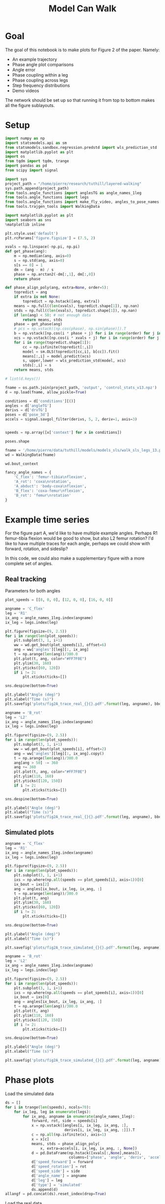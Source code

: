 #+TITLE: Model Can Walk

* Goal

The goal of this notebook is to make plots for Figure 2 of the paper. Namely:
- An example trajectory
- Phase angle plot comparisons
- Angle error
- Phase coupling within a leg
- Phase coupling across legs
- Step frequency distributions
- Demo videos

The network should be set up so that running it from top to bottom makes all the figure sublayouts.

* Setup

#+BEGIN_SRC jupyter-python
import numpy as np
import statsmodels.api as sm
from statsmodels.sandbox.regression.predstd import wls_prediction_std
import matplotlib.pyplot as plt
import os
from tqdm import tqdm, trange
import pandas as pd
from scipy import signal
#+END_SRC

#+RESULTS:

#+BEGIN_SRC jupyter-python
import sys
project_path = "/home/pierre/research/tuthill/layered-walking"
sys.path.append(project_path)
from tools.angle_functions import anglesTG as angle_names_1leg
from tools.angle_functions import legs
from tools.angle_functions import make_fly_video, angles_to_pose_names
from tools.trajgen_tools import WalkingData
#+END_SRC

#+RESULTS:

#+BEGIN_SRC jupyter-python
import matplotlib.pyplot as plt
import seaborn as sns
%matplotlib inline

plt.style.use('default')
plt.rcParams['figure.figsize'] = (7.5, 2)
#+END_SRC


#+RESULTS:

#+BEGIN_SRC jupyter-python
xvals = np.linspace(-np.pi, np.pi)
def get_phase(ang):
    m = np.median(ang, axis=0)
    s = np.std(ang, axis=0)
    s[s == 0] = 1
    dm = (ang - m) / s
    phase = np.arctan2(-dm[:,1], dm[:,0])
    return phase

def phase_align_poly(ang, extra=None, order=5):
    topredict = ang
    if extra is not None:
        topredict = np.hstack([ang, extra])
    means = np.full((len(xvals), topredict.shape[1]), np.nan)
    stds = np.full((len(xvals), topredict.shape[1]), np.nan)
    if len(ang) < 50: # not enough data
        return means, stds
    phase = get_phase(ang)
    # pcs = np.vstack([np.cos(phase), np.sin(phase)]).T
    b = np.vstack([np.cos(i * phase + j) for i in range(order) for j in [0, np.pi/2]]).T
    xcs = np.vstack([np.cos(i * xvals + j) for i in range(order) for j in [0, np.pi/2]]).T
    for i in range(topredict.shape[1]):
        cc = np.isfinite(topredict[:,i])
        model = sm.OLS(topredict[cc,i], b[cc]).fit()
        means[:,i] = model.predict(xcs)
        s, upper,lower = wls_prediction_std(model, xcs)
        stds[:,i] = s
    return means, stds

#+END_SRC

#+RESULTS:

#+BEGIN_SRC jupyter-python
# list(d.keys())
#+END_SRC

#+RESULTS:


#+BEGIN_SRC jupyter-python
fname = os.path.join(project_path, 'output', 'control_stats_v13.npz')
d = np.load(fname, allow_pickle=True)

conditions = d['conditions'][()]
angles = d['angleTG']
derivs = d['drvTG']
poses = d['pose_3d']
accels = signal.savgol_filter(derivs, 5, 2, deriv=1, axis=3)


speeds = np.array([x['context'] for x in conditions])

#+END_SRC

#+RESULTS:

#+BEGIN_SRC jupyter-python
poses.shape
#+END_SRC

#+RESULTS:
| 500 | 600 | 6 | 5 | 3 |


#+BEGIN_SRC jupyter-python
fname = '/home/pierre/data/tuthill/models/models_sls/walk_sls_legs_13.pickle'
wd = WalkingData(fname)
#+END_SRC

#+RESULTS:

#+BEGIN_SRC jupyter-python
wd.bout_context
#+END_SRC

#+RESULTS:
: array([[ 9.968394 , -0.2343701,  2.8402553],
:        [ 5.0455656,  8.416804 , -0.6643358],
:        [ 8.86242  ,  8.355217 , -1.4570035],
:        ...,
:        [ 9.824624 ,  3.8363965,  2.475409 ],
:        [13.015    , -0.6182214,  1.8810371],
:        [ 6.7187276, -3.0979152,  2.84063  ]], dtype=float32)

#+BEGIN_SRC jupyter-python
fancy_angle_names = {
    'C_flex': 'femur-tibia\nflexion',
    'A_rot': 'coxa\nrotation',
    'A_abduct': 'body-coxa\nflexion',
    'B_flex': 'coxa-femur\nflexion',
    'B_rot': 'femur\nrotation'
}
#+END_SRC

#+RESULTS:


* Example time series

For the figure part A, we'd like to have multiple example angles. Perhaps R1 femur-tibia flexion would be good to show, but also L2 femur rotation?
I'd like to have multiple traces for each angle, perhaps we could show with forward, rotation, and sideslip?

In this code, we could also make a supplementary figure with a more complete set of angles.

** Real tracking

Parameters for both angles
#+BEGIN_SRC jupyter-python
plot_speeds = [[8, 0, 0], [12, 0, 0], [16, 0, 0]]
#+END_SRC

#+RESULTS:


#+BEGIN_SRC jupyter-python
angname = 'C_flex'
leg = 'R1'
ix_ang = angle_names_1leg.index(angname)
ix_leg = legs.index(leg)

plt.figure(figsize=(9, 2.5))
for i in range(len(plot_speeds)):
    plt.subplot(3, 1, i+1)
    ww = wd.get_bout(plot_speeds[i], offset=6)
    ang = ww['angles'][leg][:, ix_ang]
    t = np.arange(len(ang))/300.0
    plt.plot(t, ang, color="#FF7F0E")
    plt.ylim(30, 160)
    plt.yticks([60, 120])
    if i != 2:
        plt.xticks(ticks=[])

sns.despine(bottom=True)

plt.ylabel("Angle (deg)")
plt.xlabel("Time (s)")
plt.savefig('plots/fig2A_trace_real_{}{}.pdf'.format(leg, angname), bbox_inches = "tight")
#+END_SRC

#+RESULTS:
[[file:./.ob-jupyter/e48225cfdb4cfae6a7750bc8f107baf9609d9f80.png]]


#+BEGIN_SRC jupyter-python
angname = 'B_rot'
leg = 'L2'
ix_ang = angle_names_1leg.index(angname)
ix_leg = legs.index(leg)

plt.figure(figsize=(9, 2.5))
for i in range(len(plot_speeds)):
    plt.subplot(3, 1, i+1)
    ww = wd.get_bout(plot_speeds[i], offset=2)
    ang = ww['angles'][leg][:, ix_ang].copy()
    t = np.arange(len(ang))/300.0
    ang[ang > 50] -= 360
    ang += 360
    plt.plot(t, ang, color="#FF7F0E")
    plt.ylim(110, 160)
    plt.yticks([120, 150])
    if i != 2:
        plt.xticks(ticks=[])

sns.despine(bottom=True)

plt.ylabel("Angle (deg)")
plt.xlabel("Time (s)")
plt.savefig('plots/fig2A_trace_real_{}{}.pdf'.format(leg, angname), bbox_inches = "tight")
#+END_SRC

#+RESULTS:
[[file:./.ob-jupyter/20b7f47459f6cbfc91ab5dd638d519c7cb776f89.png]]

** Simulated plots

#+BEGIN_SRC jupyter-python
angname = 'C_flex'
leg = 'R1'
ix_ang = angle_names_1leg.index(angname)
ix_leg = legs.index(leg)

plt.figure(figsize=(9, 2.5))
for i in range(len(plot_speeds)):
    plt.subplot(3, 1, i+1)
    ixs = np.where(np.all(speeds == plot_speeds[i], axis=1))[0]
    ix_bout = ixs[2]
    ang = angles[ix_bout, ix_leg, ix_ang, :]
    t = np.arange(len(ang))/300.0
    plt.plot(t, ang)
    plt.ylim(30, 160)
    plt.yticks([60, 120])
    if i != 2:
        plt.xticks(ticks=[])

sns.despine(bottom=True)

plt.ylabel("Angle (deg)")
plt.xlabel("Time (s)")

plt.savefig('plots/fig2A_trace_simulated_{}{}.pdf'.format(leg, angname), bbox_inches = "tight")
#+END_SRC

#+RESULTS:
[[file:./.ob-jupyter/585bfdf69144dc8694ddd6f45a1eb1839faf052e.png]]


#+BEGIN_SRC jupyter-python
angname = 'B_rot'
leg = 'L2'
ix_ang = angle_names_1leg.index(angname)
ix_leg = legs.index(leg)

plt.figure(figsize=(9, 2.5))
for i in range(len(plot_speeds)):
    plt.subplot(3, 1, i+1)
    ixs = np.where(np.all(speeds == plot_speeds[i], axis=1))[0]
    ix_bout = ixs[0]
    ang = angles[ix_bout, ix_leg, ix_ang, :]
    t = np.arange(len(ang))/300.0
    plt.plot(t, ang)
    plt.ylim(110, 160)
    plt.yticks([120, 150])
    if i != 2:
        plt.xticks(ticks=[])

sns.despine(bottom=True)

plt.ylabel("Angle (deg)")
plt.xlabel("Time (s)")

plt.savefig('plots/fig2A_trace_simulated_{}{}.pdf'.format(leg, angname), bbox_inches = "tight")
#+END_SRC

#+RESULTS:
[[file:./.ob-jupyter/c5c662949b79f088eab76b49c187fa7ce24a40bd.png]]

* Phase plots

Load the simulated data
#+BEGIN_SRC jupyter-python
ds = []
for i in trange(len(speeds), ncols=70):
    for ix_leg, leg in enumerate(legs):
        for ix_ang, angname in enumerate(angle_names_1leg):
            forward, rot, side = speeds[i]
            x = np.vstack([angles[i, ix_leg, ix_ang, :],
                           derivs[i, ix_leg, ix_ang, :]]).T
            c = np.all(np.isfinite(x), axis=1)
            x = x[c]
            means, stds = phase_align_poly(
                x, extra=accels[i, ix_leg, ix_ang, :, None])
            d = pd.DataFrame(np.hstack([xvals[:,None],means]),
                             columns=['phase', 'angle', 'deriv', 'accel'])
            d['speed_forward'] = forward
            d['speed_rotation'] = rot
            d['speed_side'] = side
            d['angle_name'] = angname
            d['leg'] = leg
            d['type'] = 'simulated'
            ds.append(d)
allangf = pd.concat(ds).reset_index(drop=True)
#+END_SRC

#+RESULTS:
: 100%|███████████████████████████████| 500/500 [00:58<00:00,  8.61it/s]


Load the real data
#+BEGIN_SRC jupyter-python
ds = []
bnums = wd._get_minlen_bnums(400)
for i in trange(len(bnums), ncols=70):
    bnum = bnums[i]
    ww = wd.get_bnum(bnum)
    mean_speed = np.mean(ww['contexts'], axis=0)
    forward, rot, side = mean_speed
    for ix_leg, leg in enumerate(legs):
        for ix_ang, angname in enumerate(angle_names_1leg):
            angs = ww['angles'][leg][:, ix_ang]
            drvs = ww['derivatives'][leg][:, ix_ang]
            acls = signal.savgol_filter(drvs, 5, 2, deriv=1)
            x = np.vstack([angs, drvs]).T
            c = np.all(np.isfinite(x), axis=1)
            x = x[c]
            means, stds = phase_align_poly(
                x, extra=acls[:,None])
            d = pd.DataFrame(np.hstack([xvals[:,None],means]),
                             columns=['phase', 'angle', 'deriv', 'accel'])
            d['speed_forward_raw'] = forward
            d['speed_rotation_raw'] = rot
            d['speed_side_raw'] = side
            d['angle_name'] = angname
            d['leg'] = leg
            d['bnum'] = bnum
            d['type'] = 'real'
            ds.append(d)
realangf = pd.concat(ds).reset_index(drop=True)

realangf['speed_forward'] = ((realangf['speed_forward_raw'] + 2) // 4) * 4
realangf['speed_rotation'] = ((realangf['speed_rotation_raw'] + 2) // 4) * 4
realangf['speed_side'] = ((realangf['speed_side_raw'] + 1) // 2) * 2

realangf['speed_forward'] = realangf['speed_forward'].astype('int')
realangf['speed_rotation'] = realangf['speed_rotation'].astype('int')
realangf['speed_side'] = realangf['speed_side'].astype('int')
#+END_SRC

#+RESULTS:
: 100%|███████████████████████████████| 171/171 [00:23<00:00,  7.36it/s]

#+BEGIN_SRC jupyter-python
fullangf = pd.concat([allangf, realangf]).reset_index(drop=True)
#+END_SRC

#+RESULTS:

#+RESULTS:

#+BEGIN_SRC jupyter-python
fullangf['deriv_units'] = fullangf['deriv'] * 300.0
fullangf['accel_units'] = fullangf['accel'] * 300.0 * 300.0
#+END_SRC

#+RESULTS:




#+BEGIN_SRC jupyter-python
leg = 'R1'
angname = 'C_flex'

dd = fullangf
c = (dd['speed_side'].abs() <= 3) & (dd['speed_rotation'].abs() <= 3) \
    & (dd['speed_forward'] > 1) \
    & (dd['angle_name'] == angname) & (dd['leg'] == leg)
g = sns.relplot(data=dd[c], x="phase", y="angle", hue="type",
                estimator=np.mean, err_style='band', ci=95,
                col="speed_forward", kind="line", height=3, aspect=0.8)
g.set(ylabel="Angle (deg)")
plt.savefig('plots/fig2B_phase_angle_{}{}.pdf'.format(leg, angname), bbox_inches = "tight")

c = (dd['speed_side'].abs() <= 3) & (dd['speed_rotation'].abs() <= 3) \
    & (dd['speed_forward'] > 1) \
    & (dd['angle_name'] == angname) & (dd['leg'] == leg)
g = sns.relplot(data=dd[c], x="phase", y="deriv_units", hue="type",
                estimator=np.mean, err_style='band', ci=95,
                col="speed_forward", kind="line", height=3, aspect=0.8)
g.set(ylabel="Derivative (deg/s)")
plt.savefig('plots/fig2B_phase_deriv_{}{}.pdf'.format(leg, angname), bbox_inches = "tight")

c = (dd['speed_side'].abs() <= 3) & (dd['speed_rotation'].abs() <= 3) \
    & (dd['speed_forward'] > 1) \
    & (dd['angle_name'] == angname) & (dd['leg'] == leg)
g = sns.relplot(data=dd[c], x="phase", y="accel_units", hue="type",
                estimator=np.mean, err_style='band', ci=95,
                col="speed_forward", kind="line", height=3, aspect=0.8)
g.set(ylabel="Acceleration (deg/s^2)")
plt.savefig('plots/fig2B_phase_accel_{}{}.pdf'.format(leg, angname), bbox_inches = "tight")

#+END_SRC

#+RESULTS:
:RESULTS:
[[file:./.ob-jupyter/a95404ee5acda38b42b679df2a85ab6d5ae7c31a.png]]
[[file:./.ob-jupyter/46935b5ace0e1cf0f14f056f7b1eed1f682256e6.png]]
[[file:./.ob-jupyter/bcb08ba25361a1db665ea733f9ac986ecc4f3051.png]]
:END:

#+BEGIN_SRC jupyter-python
leg = 'L2'
angname = 'B_rot'

dd = fullangf
c = (dd['speed_side'].abs() <= 3) & (dd['speed_rotation'].abs() <= 3) \
    & (dd['speed_forward'] > 1) \
    & (dd['angle_name'] == angname) & (dd['leg'] == leg)
g = sns.relplot(data=dd[c], x="phase", y="angle", hue="type",
                estimator=np.mean, err_style='band', ci=95,
                col="speed_forward", kind="line", height=3, aspect=0.8)
g.set(ylabel="Angle (deg)")
plt.savefig('plots/fig2B_phase_angle_{}{}.pdf'.format(leg, angname), bbox_inches = "tight")

c = (dd['speed_side'].abs() <= 3) & (dd['speed_rotation'].abs() <= 3) \
    & (dd['speed_forward'] > 1) \
    & (dd['angle_name'] == angname) & (dd['leg'] == leg)
g = sns.relplot(data=dd[c], x="phase", y="deriv_units", hue="type",
                estimator=np.mean, err_style='band', ci=95,
                col="speed_forward", kind="line", height=3, aspect=0.8)
g.set(ylabel="Derivative (deg/s)")
plt.savefig('plots/fig2B_phase_deriv_{}{}.pdf'.format(leg, angname), bbox_inches = "tight")

c = (dd['speed_side'].abs() <= 3) & (dd['speed_rotation'].abs() <= 3) \
    & (dd['speed_forward'] > 1) \
    & (dd['angle_name'] == angname) & (dd['leg'] == leg)
g = sns.relplot(data=dd[c], x="phase", y="accel_units", hue="type",
                estimator=np.mean, err_style='band', ci=95,
                col="speed_forward", kind="line", height=3, aspect=0.8)
g.set(ylabel="Acceleration (deg/s^2)")
plt.savefig('plots/fig2B_phase_accel_{}{}.pdf'.format(leg, angname), bbox_inches = "tight")
#+END_SRC

#+RESULTS:
:RESULTS:
[[file:./.ob-jupyter/72cceb5a82fcc52f8e3b1e704a29d8f07e06ee95.png]]
[[file:./.ob-jupyter/267544fb72bd24905153c732bac7a72357cbf888.png]]
[[file:./.ob-jupyter/9530c307796f2b61fff65be11311073399cb5faa.png]]
:END:


* Angle errors

#+BEGIN_SRC jupyter-python
def circular_mean(x):
    return np.degrees(np.angle(np.nanmean(np.exp(1j * np.radians(x)))))
#+END_SRC

#+RESULTS:

#+BEGIN_SRC jupyter-python
columns = ['leg', 'speed_forward', 'speed_rotation', 'speed_side', 'angle_name', 'phase']

ds = []
for var in ['angle', 'deriv', 'accel']:
    print(var)
    if var == 'angle':
        mean_fun = circular_mean
    else:
        mean_fun = np.nanmean
    sd = allangf.groupby(columns)[var].agg(mean_fun)
    rd = realangf.groupby(columns)[var].agg(mean_fun)
    out = sd - rd
    errors = out.reset_index().groupby(columns[:-1])[var]\
                              .agg(lambda x: np.abs(mean_fun(np.abs(x))))

    erange = rd.reset_index().groupby(columns[:-1])[var]\
                             .agg(lambda x: np.max(x) - np.min(x))

    percent_errors = (errors / erange) * 100.0

    errors = errors.reset_index()
    errors[var+'_percent'] = percent_errors.reset_index()[var]
    errors = errors[~errors[var].isnull()]
    ds.append(errors)

angle_errors = pd.merge(pd.merge(ds[0], ds[1]), ds[2])

fancy_angle_names = {
    'C_flex': 'femur-tibia\nflexion',
    'A_rot': 'coxa\nrotation',
    'A_abduct': 'body-coxa\nflexion',
    'B_flex': 'coxa-femur\nflexion',
    'B_rot': 'femur\nrotation'
}
angle_errors['fancy_angle_name'] = [fancy_angle_names[x] for x in angle_errors['angle_name']]

angle_errors['deriv_units'] = angle_errors['deriv'] * 300.0
angle_errors['accel_units'] = angle_errors['accel'] * 300.0 * 300.0
#+END_SRC

#+RESULTS:
: angle
: /tmp/ipykernel_1248377/855530367.py:2: RuntimeWarning: Mean of empty slice
:   return np.degrees(np.angle(np.nanmean(np.exp(1j * np.radians(x)))))
: deriv
: /tmp/ipykernel_1248377/1432084253.py:14: RuntimeWarning: Mean of empty slice
:   .agg(lambda x: np.abs(mean_fun(np.abs(x))))
: accel
: /tmp/ipykernel_1248377/1432084253.py:14: RuntimeWarning: Mean of empty slice
:   .agg(lambda x: np.abs(mean_fun(np.abs(x))))


#+BEGIN_SRC jupyter-python
plt.figure(figsize=(5, 4))
plt.subplot(1, 3, 1)
g = sns.violinplot(y='fancy_angle_name', x='angle', data=angle_errors,
                   hue=True, hue_order=[True, False], split=True, orient='h', color='black')
g.set(ylabel='Angle', xlabel='Angle\nerror (deg)')
g.legend_ = None

plt.subplot(1, 3, 2)
g = sns.violinplot(y='fancy_angle_name', x='deriv_units', data=angle_errors,
                   hue=True, hue_order=[True, False], split=True, orient='h', color='black')
g.set(ylabel='', xlabel='Derivative\nerror (deg/s)', yticklabels=[])
g.legend_ = None

plt.subplot(1, 3, 3)
g = sns.violinplot(y='fancy_angle_name', x='accel_units', data=angle_errors,
                   hue=True, hue_order=[True, False], split=True, orient='h', color='black')
g.set(ylabel='', xlabel='Acceleration\nerror (deg/s^2)', yticklabels=[])
g.legend_ = None

plt.savefig('plots/fig2C_error_raw_horizontal.pdf', bbox_inches = "tight")
#+END_SRC

#+RESULTS:
[[file:./.ob-jupyter/ce815b1e0d4cc42c1f74d41b029da1232490fad9.png]]

#+BEGIN_SRC jupyter-python
plt.figure(figsize=(6, 4))
ax = plt.subplot(2, 1, 1)
g = sns.violinplot(x='angle_name', y='angle', data=angle_errors, color='lightgray', cut=0)
g.set(ylabel='Angle error (deg)', xlabel='')
plt.axhline(5.9, linestyle='dotted', color='gray')
ax.set_xticklabels([])
g.legend_ = None

plt.subplot(2, 1, 2)
g = sns.violinplot(x='fancy_angle_name', y='deriv_units', data=angle_errors, color='lightgray', cut=0)
g.set(xlabel='Angle', ylabel='Derivative error (deg/s)')
# plt.axhline(5.9, linestyle='dotted', color='black')
g.legend_ = None

plt.savefig('plots/fig2C_error_raw_vertical.pdf', bbox_inches = "tight")
#+END_SRC

#+RESULTS:
[[file:./.ob-jupyter/6346f591818bdbc31305ac66ff2e92cb6d5764f4.png]]


#+BEGIN_SRC jupyter-python
plt.figure(figsize=(2.5*3, 4))
plt.subplot(1, 3, 1)
g = sns.violinplot(y='fancy_angle_name', x='angle_percent', data=angle_errors, cut=0.2, bw=0.1,
                   hue=True, hue_order=[True, False], split=True, orient='h', color='black')
g.set(ylabel='Angle', xlabel='Angle\npercent error', xlim=(-1, 130))
g.legend_ = None

plt.subplot(1, 3, 2)
g = sns.violinplot(y='fancy_angle_name', x='deriv_percent', data=angle_errors, cut=1, bw=0.2,
                   hue=True, hue_order=[True, False], split=True, orient='h', color='black')
g.set(ylabel='', xlabel='Derivative\npercent error', yticklabels=[], xlim=(0, 50))
g.legend_ = None

plt.subplot(1, 3, 3)
g = sns.violinplot(y='fancy_angle_name', x='accel_percent', data=angle_errors, cut=1, bw=0.2,
                   hue=True, hue_order=[True, False], split=True, orient='h', color='black')
g.set(ylabel='', xlabel='Acceleration\npercent error', yticklabels=[], xlim=(0, 50))
g.legend_ = None

plt.savefig('plots/fig2C_error_percent.pdf', bbox_inches = "tight")
#+END_SRC

#+RESULTS:
[[file:./.ob-jupyter/f3947055e4639b0829292262bac94bf59d9a2c9f.png]]


* Phase coupling within a leg - angles version
Here we make Figure 2D, which conveys the coupling with a single leg.
In the past, I have conveyed this by plotting each leg angle against the phase of a single joint.

I'll try to do this with one figure per leg. For T1 and T3, we can use femur-tibia flexion as phase. For T2, we can use femur-rotation.

Load the simulated data
#+BEGIN_SRC jupyter-python
cols = [x + '_' + y for x in angle_names_1leg
        for y in ['angle', 'deriv', 'accel']]
ds = []
for i in trange(len(speeds), ncols=70):
    for ix_leg, leg in enumerate(legs):
        if leg in ['L2', 'R2']:
            phaseang = 'B_rot'
        else:
            phaseang = 'C_flex'
        forward, rot, side = speeds[i]
        ix_ang_phase = angle_names_1leg.index(phaseang)
        x = np.vstack([angles[i, ix_leg, ix_ang_phase, :],
                       derivs[i, ix_leg, ix_ang_phase, :]]).T
        rest = []
        for ix_ang, angname in enumerate(angle_names_1leg):
            rest.append(angles[i, ix_leg, ix_ang, :])
            rest.append(derivs[i, ix_leg, ix_ang, :])
            rest.append(accels[i, ix_leg, ix_ang, :])
        rest = np.vstack(rest).T
        c = np.all(np.isfinite(rest), axis=1)
        x = x[c]
        rest = rest[c]
        means, stds = phase_align_poly(x, extra=rest)
        d = pd.DataFrame(np.hstack([xvals[:,None],means[:,2:]]),
                         columns=['phase'] + cols)
        d['speed_forward'] = forward
        d['speed_rotation'] = rot
        d['speed_side'] = side
        d['angle_name'] = angname
        d['leg'] = leg
        d['type'] = 'simulated'
        ds.append(d)
allangf_sync = pd.concat(ds).reset_index(drop=True)
#+END_SRC

#+RESULTS:
: 100%|███████████████████████████████| 500/500 [00:44<00:00, 11.14it/s]


Load the real data
#+BEGIN_SRC jupyter-python
cols = [x + '_' + y for x in angle_names_1leg
        for y in ['angle', 'deriv', 'accel']]
ds = []
bnums = wd._get_minlen_bnums(400)
for i in trange(len(bnums), ncols=70):
    bnum = bnums[i]
    ww = wd.get_bnum(bnum)
    mean_speed = np.mean(ww['contexts'], axis=0)
    forward, rot, side = mean_speed
    for ix_leg, leg in enumerate(legs):
        if leg in ['L2', 'R2']:
            phaseang = 'B_rot'
        else:
            phaseang = 'C_flex'
        ix_ang_phase = angle_names_1leg.index(phaseang)
        x = np.vstack([ww['angles'][leg][:, ix_ang_phase],
                       ww['derivatives'][leg][:, ix_ang_phase]]).T
        rest = []
        for ix_ang, angname in enumerate(angle_names_1leg):
            angs = ww['angles'][leg][:, ix_ang]
            drvs = ww['derivatives'][leg][:, ix_ang]
            acls = signal.savgol_filter(drvs, 5, 2, deriv=1)
            rest.append(angs)
            rest.append(drvs)
            rest.append(acls)
        rest = np.vstack(rest).T
        c = np.all(np.isfinite(rest), axis=1)
        means, stds = phase_align_poly(x, extra=rest)
        d = pd.DataFrame(np.hstack([xvals[:,None],means[:,2:]]),
                         columns=['phase'] + cols)
        d['speed_forward_raw'] = forward
        d['speed_rotation_raw'] = rot
        d['speed_side_raw'] = side
        d['angle_name'] = angname
        d['leg'] = leg
        d['bnum'] = bnum
        d['type'] = 'real'
          ds.append(d)
realangf_sync = pd.concat(ds).reset_index(drop=True)

realangf_sync['speed_forward'] = ((realangf_sync['speed_forward_raw'] + 2) // 4) * 4
realangf_sync['speed_rotation'] = ((realangf_sync['speed_rotation_raw'] + 2) // 4) * 4
realangf_sync['speed_side'] = ((realangf_sync['speed_side_raw'] + 1) // 2) * 2
realangf_sync['speed_forward'] = realangf_sync['speed_forward'].astype('int')
realangf_sync['speed_rotation'] = realangf_sync['speed_rotation'].astype('int')
realangf_sync['speed_side'] = realangf_sync['speed_side'].astype('int')
#+END_SRC

#+RESULTS:
: 100%|███████████████████████████████| 171/171 [00:17<00:00,  9.51it/s]


#+BEGIN_SRC jupyter-python
fullangf_sync_raw = pd.concat([allangf_sync, realangf_sync]).reset_index(drop=True)
#+END_SRC

#+RESULTS:

#+BEGIN_SRC jupyter-python
fullangf_sync_melt = pd.melt(
    fullangf_sync_raw,
    id_vars=['phase','speed_forward',
             'speed_rotation', 'speed_side', 'angle_name',
             'speed_forward_raw', 'speed_rotation_raw', 'speed_side_raw',
             'leg', 'type', 'bnum'])
fullangf_sync_melt['order'] = [x.split('_')[-1] for x in fullangf_sync_melt['variable']]

fullangf_sync = fullangf_sync_melt[fullangf_sync_melt['order'] == 'angle'].reset_index(drop=True)
fullangf_sync.loc[:,'angle_name'] = [x.replace('_angle', '') for x in fullangf_sync['variable']]
fullangf_sync.loc[:,'angle'] = fullangf_sync['value'].values
fullangf_sync.loc[:,'deriv'] = fullangf_sync_melt.loc[
    fullangf_sync_melt['order'] == 'deriv', 'value'].values
fullangf_sync.loc[:,'accel'] = fullangf_sync_melt.loc[
    fullangf_sync_melt['order'] == 'accel', 'value'].values
#+END_SRC

#+RESULTS:

#+BEGIN_SRC jupyter-python
fullangf_sync['fancy_angle_name'] = [fancy_angle_names[x] for x in fullangf_sync['angle_name']]
#+END_SRC


#+RESULTS:

#+BEGIN_SRC jupyter-python
# leg = 'L1'
dd = fullangf_sync
c = (dd['speed_side'].abs() <= 3) & (dd['speed_rotation'].abs() <= 3) \
    & (dd['speed_forward'] == 12)
g = sns.relplot(data=dd[c], x="phase", y="angle", hue="type",
                estimator=np.mean, err_style='band', ci=95,
                row='leg', col="fancy_angle_name", kind="line",
                height=2, aspect=0.8, facet_kws={'sharey': False, 'sharex': True})
g.axes[0][0].set_ylabel('angle')
g.set_titles("{row_name} {col_name}")

plt.savefig('plots/fig2D_coupling_perleg.pdf', bbox_inches = "tight")
#+END_SRC

#+RESULTS:
:RESULTS:
[[file:./.ob-jupyter/68bf59a9410c6e7891331775608522fe09475962.png]]
[[file:./.ob-jupyter/9ddd8d17abc57e9d8000246acfecef7639825ed4.png]]
:END:

* Phase coupling within a leg - phase version
#+BEGIN_SRC jupyter-python
ds = []
for i in trange(len(speeds), ncols=70):
    forward, rot, side = speeds[i]
    d = pd.DataFrame()
    for ix_leg, leg in enumerate(legs):
        for ix_ang, angname in enumerate(angle_names_1leg):
            x = np.vstack([angles[i, ix_leg, ix_ang, :],
                           derivs[i, ix_leg, ix_ang, :]]).T
            phase = get_phase(x)
            key = leg + angname
            d[key] = phase
    d['speed_forward'] = forward
    d['speed_rotation'] = rot
    d['speed_side'] = side
    d['type'] = 'simulated'
    ds.append(d)
phases_byleg_sim = pd.concat(ds).reset_index(drop=True)
#+END_SRC

#+RESULTS:
: 100%|██████████████████████████████| 500/500 [00:04<00:00, 107.86it/s]


#+BEGIN_SRC jupyter-python
ds = []
bnums = wd._get_minlen_bnums(400)
for i in trange(len(bnums), ncols=70):
    bnum = bnums[i]
    ww = wd.get_bnum(bnum)
    mean_speed = np.mean(ww['contexts'], axis=0)
    forward, rot, side = mean_speed
    d = pd.DataFrame()
    for ix_leg, leg in enumerate(legs):
        for ix_ang, angname in enumerate(angle_names_1leg):
            x = np.vstack([ww['angles'][leg][:, ix_ang],
                           ww['derivatives'][leg][:, ix_ang]]).T
            phase = get_phase(x)
            key = leg + angname
            d[key] = phase
    d['speed_forward'] = forward
    d['speed_rotation'] = rot
    d['speed_side'] = side
    d['type'] = 'real'
    ds.append(d)
phases_byleg_real = pd.concat(ds).reset_index(drop=True)
#+END_SRC

#+RESULTS:
: 100%|███████████████████████████████| 171/171 [00:01<00:00, 99.52it/s]

#+BEGIN_SRC jupyter-python
phases_byleg = pd.concat([phases_byleg_sim, phases_byleg_real])
#+END_SRC

#+RESULTS:


#+BEGIN_SRC jupyter-python
d = phases_byleg
fig, subplots = plt.subplots(6, 5, figsize=(9, 1.5*6))
for ix_leg, leg in enumerate(legs):
    if leg in ['L2', 'R2']:
        refname = 'B_rot'
    else:
        refname = 'C_flex'
    for ix_ang, angname in enumerate(sorted(angle_names_1leg)):
        ax = subplots[ix_leg][ix_ang]
        if angname == refname:
            if ix_leg == 0:
                ax.set_title(fancy_angle_names[angname])
            ax.set_axis_off()
            continue
        d = phases_byleg[phases_byleg['type'] == 'simulated']
        sns.kdeplot(np.mod(d[leg + angname] - d[leg + refname] + np.pi, 2*np.pi)-np.pi,
                    cut=0, shade=True, ax=ax)
        d = phases_byleg[phases_byleg['type'] == 'real']
        sns.kdeplot(np.mod(d[leg + angname] - d[leg + refname] + np.pi, 2*np.pi)-np.pi,
                    cut=0, shade=True, ax=ax)
        ax.set_ylim(0, 1.5)
        if ix_leg == 0:
            ax.set_title(fancy_angle_names[angname])
        if ix_ang == 0:
            ax.set_ylabel(leg + "\nProbability density")
        else:
            ax.set_yticklabels([])
            ax.set_ylabel("")
        if ix_leg != 5:
            ax.set_xticklabels([])

plt.savefig("plots/fig2F_phases_withinleg.pdf", bbox_inches = "tight")
#+END_SRC

#+RESULTS:
[[file:./.ob-jupyter/16a7476799877fbb71cf698558d1967a5bd5bcfe.png]]


* Phase coupling across legs

How to demonstrate the phase coupling across the legs?
I guess we extract the phase from each leg, and compute the difference mod 2 pi?

#+BEGIN_SRC jupyter-python
ds = []
for i in trange(len(speeds), ncols=70):
    d = pd.DataFrame()
    forward, rot, side = speeds[i]
    for ix_leg, leg in enumerate(legs):
        if leg in ['L2', 'R2']:
            phaseang = 'B_rot'
        else:
            phaseang = 'C_flex'
        ix_ang_phase = angle_names_1leg.index(phaseang)
        x = np.vstack([angles[i, ix_leg, ix_ang_phase, :],
                       derivs[i, ix_leg, ix_ang_phase, :]]).T
        phase = get_phase(x)
        d['phase_' + leg] = phase


    d['speed_forward'] = forward
    d['speed_rotation'] = rot
    d['speed_side'] = side
    d['type'] = 'simulated'
    ds.append(d)
phased_sim = pd.concat(ds).reset_index(drop=True)
#+END_SRC

#+RESULTS:
: 100%|██████████████████████████████| 500/500 [00:01<00:00, 372.32it/s]


#+BEGIN_SRC jupyter-python
ds = []
bnums = wd._get_minlen_bnums(400)
for i in trange(len(bnums), ncols=70):
    bnum = bnums[i]
    ww = wd.get_bnum(bnum)
    mean_speed = np.mean(ww['contexts'], axis=0)
    forward, rot, side = mean_speed
    d = pd.DataFrame()
    for ix_leg, leg in enumerate(legs):
        if leg in ['L2', 'R2']:
            phaseang = 'B_rot'
        else:
            phaseang = 'C_flex'
        ix_ang_phase = angle_names_1leg.index(phaseang)
        x = np.vstack([ww['angles'][leg][:, ix_ang_phase],
                       ww['derivatives'][leg][:, ix_ang_phase]]).T
        phase = get_phase(x)
        d['phase_' + leg] = phase
    d['speed_forward_raw'] = forward
    d['speed_rotation_raw'] = rot
    d['speed_side_raw'] = side
    d['bnum'] = bnum
    d['type'] = 'real'
    ds.append(d)
phased_real = pd.concat(ds).reset_index(drop=True)

phased_real['speed_forward'] = ((phased_real['speed_forward_raw'] + 2) // 4) * 4
phased_real['speed_rotation'] = ((phased_real['speed_rotation_raw'] + 2) // 4) * 4
phased_real['speed_side'] = ((phased_real['speed_side_raw'] + 1) // 2) * 2
phased_real['speed_forward'] = phased_real['speed_forward'].astype('int')
phased_real['speed_rotation'] = phased_real['speed_rotation'].astype('int')
phased_real['speed_side'] = phased_real['speed_side'].astype('int')
#+END_SRC

#+RESULTS:
: 100%|██████████████████████████████| 171/171 [00:00<00:00, 284.77it/s]


#+BEGIN_SRC jupyter-python
phased = pd.concat([phased_sim, phased_real]).reset_index(drop=True)

# Add pi to correct for offset due to the way we compute the phase
phased['phase_L1'] += np.pi
phased['phase_R1'] += np.pi
phased['phase_R2'] += np.pi
#+END_SRC


#+BEGIN_SRC jupyter-python
fig, subplots = plt.subplots(6, 6, figsize=(8, 8))
for i, leg_i in enumerate(legs):
    for j, leg_j in enumerate(legs):
        if i == j:
            ax = subplots[i][j]
            ax.text(0.4, 0.4, leg_i, fontsize="xx-large")
            ax.set_axis_off()
            continue
        ax = subplots[i][j]
        d = phased[phased['type'] == 'simulated']
        sns.kdeplot(np.mod(d['phase_'+leg_i] - d['phase_'+leg_j], 2*np.pi), cut=0, bw_method=0.1,
                    shade=True, ax=ax)
        d = phased[phased['type'] == 'real']
        sns.kdeplot(np.mod(d['phase_'+leg_i] - d['phase_'+leg_j], 2*np.pi), cut=0, bw_method=0.1,
                    shade=True, ax=ax)
        ax.set_xlim(0, 2*np.pi)
        ax.set_ylim(0, 0.6)
        ax.set_ylabel("")
        ax.set_xticks([np.pi])
        ax.set_yticks([0.3])
        if i != 5:
            ax.set_xticklabels([])
        if j != 0:
            ax.set_yticklabels([])

fig.savefig('plots/fig2G_phases_legs.pdf', bbox_inches = "tight")
#+END_SRC

#+RESULTS:
[[file:./.ob-jupyter/d65ccd95ee0e02eab511b1ccb21cb346d0bd9288.png]]
:END:


* Step frequency

Here, I think it would be interesting to show the step frequency of the model and the simulation at different speeds.


#+BEGIN_SRC jupyter-python
ds = []
for i in range(len(speeds)):
    forward, rot, side = speeds[i]
    leg = 'L1'
    phaseang = 'C_flex'
    ix_leg = legs.index(leg)
    ix_ang_phase = angle_names_1leg.index(phaseang)
    ang = angles[i, ix_leg, ix_ang_phase, :]
    peaks, _ = signal.find_peaks(-ang, distance=18, height=-80)
    if len(peaks) < 2: continue
    freq = np.mean(300.0 / np.diff(peaks))
    row = {
        'step_freq': freq,
        'speed_forward': forward,
        'speed_rotation': rot,
        'speed_side': side,
        'type': 'simulated'
    }
    ds.append(row)
steps_sim = pd.DataFrame.from_records(ds)
#+END_SRC

#+RESULTS:

#+BEGIN_SRC jupyter-python
ds = []
bnums = wd._get_minlen_bnums(100)
for i in range(len(bnums)):
    bnum = bnums[i]
    ww = wd.get_bnum(bnum)
    mean_speed = np.mean(ww['contexts'], axis=0)
    forward, rot, side = mean_speed
    leg = 'L1'
    phaseang = 'C_flex'
    ix_ang_phase = angle_names_1leg.index(phaseang)
    ang = ww['angles'][leg][:, ix_ang_phase]
    ang = angles[i, ix_leg, ix_ang_phase, :]
    peaks, _ = signal.find_peaks(-np.abs(ang), distance=20, height=-90)
    if len(peaks) < 4: continue
    freq = np.mean(300.0 / np.diff(peaks))
    row = {
        'step_freq': freq,
        'speed_forward_raw': forward,
        'speed_rotation_raw': rot,
        'speed_side_raw': side,
        'bnum': bnum,
        'type': 'real'
    }
    ds.append(row)
steps_real = pd.DataFrame.from_records(ds)

steps_real['speed_forward'] = ((steps_real['speed_forward_raw'] + 1) // 4) * 4
steps_real['speed_rotation'] = ((steps_real['speed_rotation_raw'] + 2) // 4) * 4
steps_real['speed_side'] = ((steps_real['speed_side_raw'] + 1) // 2) * 2
steps_real['speed_forward'] = steps_real['speed_forward'].astype('int')
steps_real['speed_rotation'] = steps_real['speed_rotation'].astype('int')
steps_real['speed_side'] = steps_real['speed_side'].astype('int')
#+END_SRC

#+RESULTS:


#+BEGIN_SRC jupyter-python
steps_df = pd.concat([steps_sim, steps_real])
#+END_SRC

#+RESULTS:


#+BEGIN_SRC jupyter-python
dd = steps_df
c = (dd['speed_side'].abs() <= 2) & (dd['speed_rotation'].abs() <= 2) \
    & (dd['speed_forward'] > 1)
plt.figure(figsize=(6, 4))
g = sns.pointplot(x='speed_forward', y='step_freq', data=dd[c], hue='type')
g.legend_ = None
sns.despine()
plt.xlabel("Forward speed (mm/s)")
plt.ylabel("Step frequency (steps/s)")
plt.savefig("plots/fig2H_stepfreq.pdf", bbox_inches="tight")
#+END_SRC

#+RESULTS:
[[file:./.ob-jupyter/0e0a7c714b0951e59605940d330920c308aec7be.png]]
